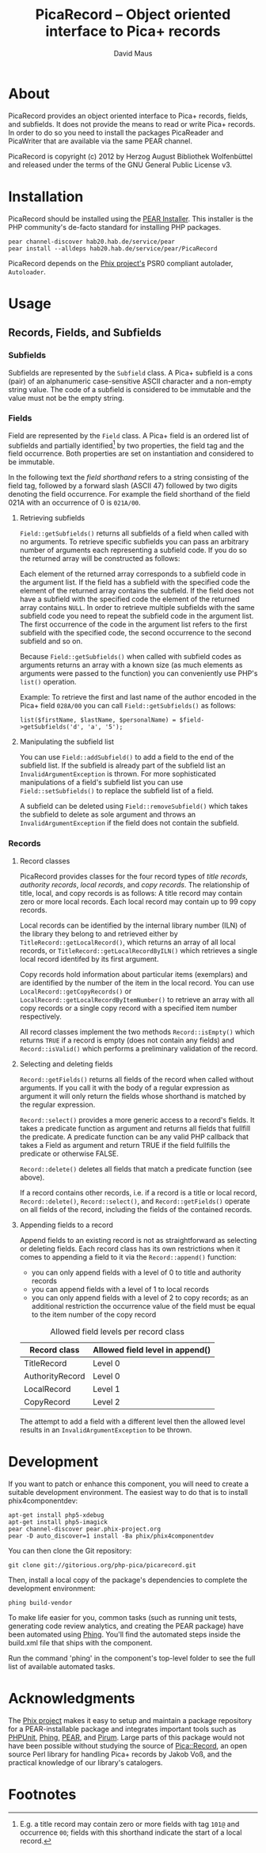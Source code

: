 #+TITLE: PicaRecord -- Object oriented interface to Pica+ records
#+AUTHOR: David Maus
#+EMAIL: maus@hab.de

* About

PicaRecord provides an object oriented interface to Pica+ records, fields, and subfields. It does
not provide the means to read or write Pica+ records. In order to do so you need to install the
packages PicaReader and PicaWriter that are available via the same PEAR channel.

PicaRecord is copyright (c) 2012 by Herzog August Bibliothek Wolfenbüttel and released under the
terms of the GNU General Public License v3.

* Installation

PicaRecord should be installed using the [[http://pear.php.net][PEAR Installer]]. This installer is the PHP community's
de-facto standard for installing PHP packages.

#+BEGIN_EXAMPLE
pear channel-discover hab20.hab.de/service/pear
pear install --alldeps hab20.hab.de/service/pear/PicaRecord
#+END_EXAMPLE

PicaRecord depends on the [[http://phix-project.org/][Phix project's]] PSR0 compliant autolader, =Autoloader=.

* Usage

** Records, Fields, and Subfields

*** Subfields

Subfields are represented by the =Subfield= class. A Pica+ subfield is a cons (pair) of an
alphanumeric case-sensitive ASCII character and a non-empty string value. The code of a subfield is
considered to be immutable and the value must not be the empty string.

*** Fields

Field are represented by the =Field= class. A Pica+ field is an ordered list of subfields and
partially identified[1] by two properties, the field tag and the field occurrence. Both properties
are set on instantiation and considered to be immutable.

In the following text the /field shorthand/ refers to a string consisting of the field tag, followed
by a forward slash (ASCII 47) followed by two digits denoting the field occurrence. For example the
field shorthand of the field 021A with an occurrence of 0 is =021A/00=.

**** Retrieving subfields

=Field::getSubfields()= returns all subfields of a field when called with no arguments. To retrieve
specific subfields you can pass an arbitrary number of arguments each representing a subfield
code. If you do so the returned array will be constructed as follows:

Each element of the returned array corresponds to a subfield code in the argument list. If the field
has a subfield with the specified code the element of the returned array contains the subfield. If
the field does not have a subfield with the specified code the element of the returned array
contains =NULL=. In order to retrieve multiple subfields with the same subfield code you need to
repeat the subfield code in the argument list. The first occurrence of the code in the argument list
refers to the first subfield with the specified code, the second occurrence to the second subfield
and so on.

Because =Field::getSubfields()= when called with subfield codes as arguments returns an array with a
known size (as much elements as arguments were passed to the function) you can conveniently use
PHP's =list()= operation.

Example: To retrieve the first and last name of the author encoded in the Pica+ field =028A/00= you
can call =Field::getSubfields()= as follows:

#+BEGIN_EXAMPLE
list($firstName, $lastName, $personalName) = $field->getSubfields('d', 'a', '5');
#+END_EXAMPLE

**** Manipulating the subfield list

You can use =Field::addSubfield()= to add a field to the end of the subfield list. If the subfield
is already part of the subfield list an =InvalidArgumentException= is thrown. For more sophisticated
manipulations of a field's subfield list you can use =Field::setSubfields()= to replace the subfield
list of a field. 

A subfield can be deleted using =Field::removeSubfield()= which takes the subfield to delete as sole
argument and throws an =InvalidArgumentException= if the field does not contain the subfield.

*** Records

**** Record classes

PicaRecord provides classes for the four record types of /title records/, /authority records/,
/local records/, and /copy records/. The relationship of title, local, and copy records is as
follows: A title record may contain zero or more local records. Each local record may contain up to
99 copy records.

Local records can be identified by the internal library number (ILN) of the library they belong to
and retrieved either by =TitleRecord::getLocalRecord()=, which returns an array of all local
records, or =TitleRecord::getLocalRecordByILN()= which retrieves a single local record identifed by
its first argument.

Copy records hold information about particular items (exemplars) and are identified by the number of
the item in the local record. You can use =LocalRecord::getCopyRecords()= or
=LocalRecord::getLocalRecordByItemNumber()= to retrieve an array with all copy records or a single
copy record with a specified item number respectively.

All record classes implement the two methods =Record::isEmpty()= which returns =TRUE= if a record is
empty (does not contain any fields) and =Record::isValid()= which performs a preliminary validation
of the record.

**** Selecting and deleting fields

=Record::getFields()= returns all fields of the record when called without arguments. If you call it
with the body of a regular expression as argument it will only return the fields whose shorthand is
matched by the regular expression.

=Record::select()= provides a more generic access to a record's fields. It takes a predicate
function as argument and returns all fields that fullfill the predicate. A predicate function can be
any valid PHP callback that takes a Field as argument and return TRUE if the field fullfills the
predicate or otherwise FALSE.

=Record::delete()= deletes all fields that match a predicate function (see above).

If a record contains other records, i.e. if a record is a title or local record, =Record::delete()=,
=Record::select()=, and =Record::getFields()= operate on all fields of the record, including the
fields of the contained records.

**** Appending fields to a record

Append fields to an existing record is not as straightforward as selecting or deleting fields. Each
record class has its own restrictions when it comes to appending a field to it via the
=Record::append()= function:

- you can only append fields with a level of 0 to title and authority records
- you can append fields with a level of 1 to local records
- you can only append fields with a level of 2 to copy records; as an additional restriction the
  occurrence value of the field must be equal to the item number of the copy record

#+CAPTION: Allowed field levels per record class
| Record class    | Allowed field level in append() |
|-----------------+---------------------------------|
| TitleRecord     | Level 0                         |
| AuthorityRecord | Level 0                         |
| LocalRecord     | Level 1                         |
| CopyRecord      | Level 2                         |

The attempt to add a field with a different level then the allowed level results in an
=InvalidArgumentException= to be thrown.

* Development

If you want to patch or enhance this component, you will need to create a suitable development
environment. The easiest way to do that is to install phix4componentdev:

#+BEGIN_EXAMPLE
apt-get install php5-xdebug
apt-get install php5-imagick
pear channel-discover pear.phix-project.org
pear -D auto_discover=1 install -Ba phix/phix4componentdev
#+END_EXAMPLE

You can then clone the Git repository:

#+BEGIN_EXAMPLE
git clone git://gitorious.org/php-pica/picarecord.git
#+END_EXAMPLE

Then, install a local copy of the package's dependencies to complete the development environment:

#+BEGIN_EXAMPLE
phing build-vendor
#+END_EXAMPLE

To make life easier for you, common tasks (such as running unit tests, generating code review
analytics, and creating the PEAR package) have been automated using [[http://phing.info][Phing]]. You'll find the
automated steps inside the build.xml file that ships with the component.

Run the command 'phing' in the component's top-level folder to see the full list of available
automated tasks.

* Acknowledgments

The [[http://phix-project.org][Phix project]] makes it easy to setup and maintain a package repository for a PEAR-installable
package and integrates important tools such as [[http://phpunit.de][PHPUnit]], [[http://phing.info][Phing]], [[http://pear.php.net][PEAR]], and [[http://pirum.sensiolabs.org/][Pirum]]. Large parts of this
package would not have been possible without studying the source of [[http://search.cpan.org/dist/PICA-Record/][Pica::Record]], an open source
Perl library for handling Pica+ records by Jakob Voß, and the practical knowledge of our library's
catalogers.

* Footnotes

[1] E.g. a title record may contain zero or more fields with tag =101@= and occurrence =00=; fields with this
shorthand indicate the start of a local record.
